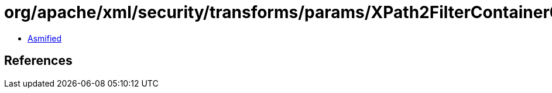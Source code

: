 = org/apache/xml/security/transforms/params/XPath2FilterContainer04.class

 - link:XPath2FilterContainer04-asmified.java[Asmified]

== References

